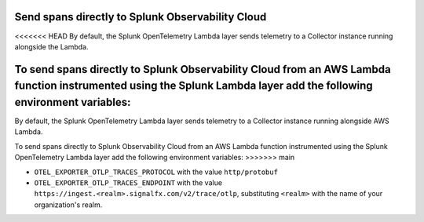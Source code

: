 Send spans directly to Splunk Observability Cloud
=====================================================================

<<<<<<< HEAD
By default, the Splunk OpenTelemetry Lambda layer sends telemetry to a Collector instance running alongside the Lambda.

To send spans directly to Splunk Observability Cloud from an AWS Lambda function instrumented using the Splunk Lambda layer add the following environment variables:
=======
By default, the Splunk OpenTelemetry Lambda layer sends telemetry to a Collector instance running alongside AWS Lambda.

To send spans directly to Splunk Observability Cloud from an AWS Lambda function instrumented using the Splunk OpenTelemetry Lambda layer add the following environment variables:
>>>>>>> main

- ``OTEL_EXPORTER_OTLP_TRACES_PROTOCOL`` with the value ``http/protobuf``
- ``OTEL_EXPORTER_OTLP_TRACES_ENDPOINT`` with the value ``https://ingest.<realm>.signalfx.com/v2/trace/otlp``, substituting ``<realm>`` with the name of your organization's realm.
